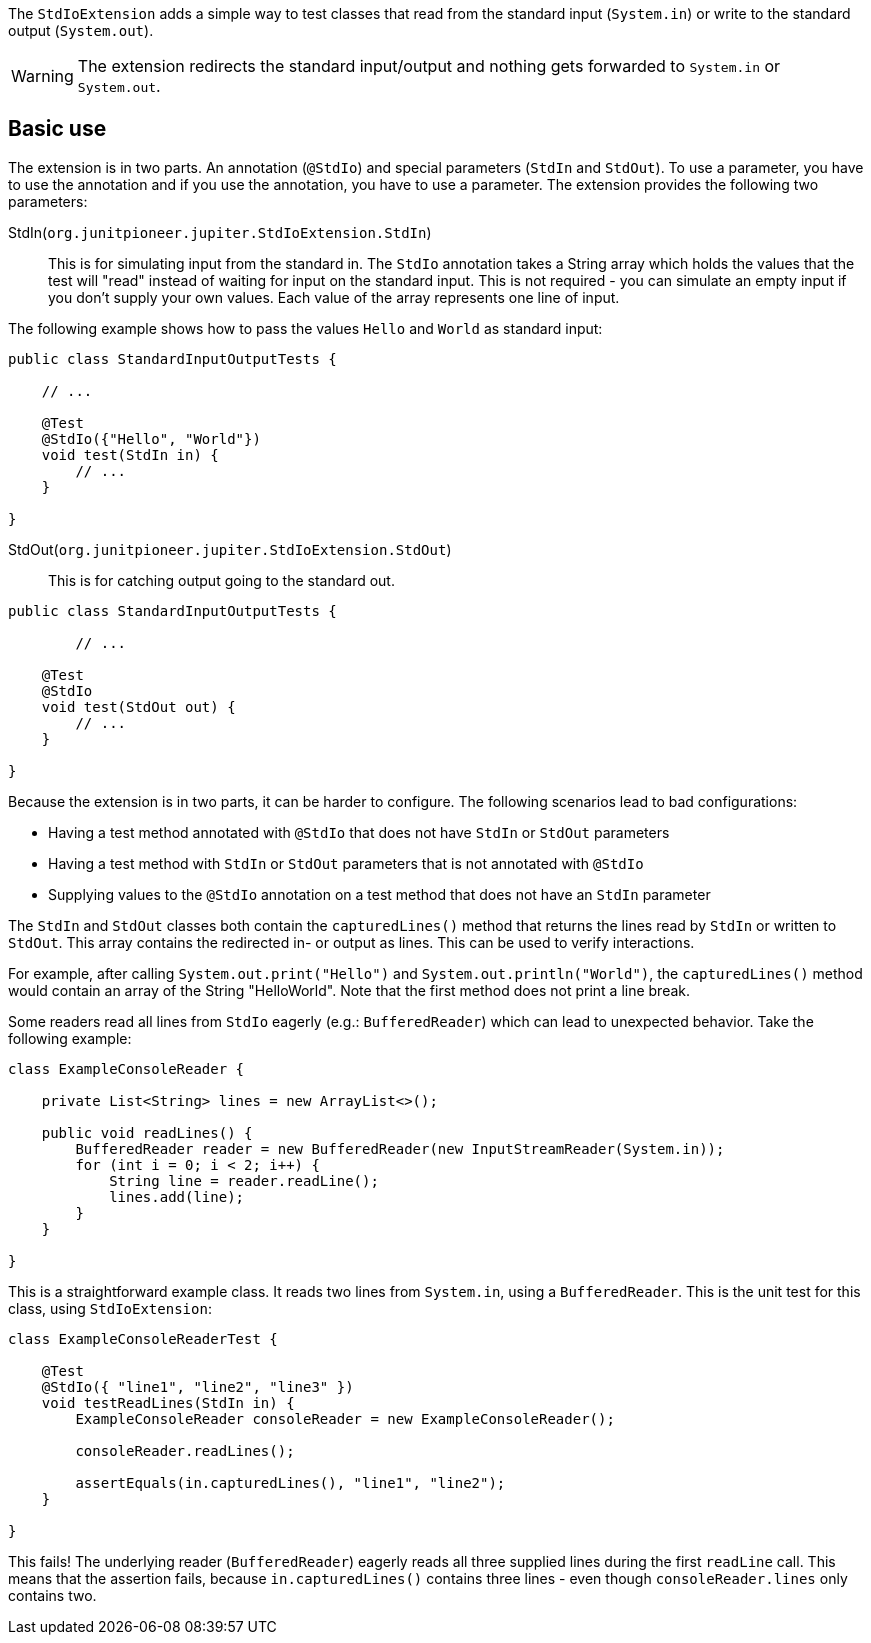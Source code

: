 :page-title: Standard input/output
:page-description: JUnit Jupiter extension for simulating standard input or catching standard output.

The `StdIoExtension` adds a simple way to test classes that read from the standard input (`System.in`) or write to the standard output (`System.out`).

WARNING: The extension redirects the standard input/output and nothing gets forwarded to `System.in` or `System.out`.

== Basic use

The extension is in two parts.
An annotation (`@StdIo`) and special parameters (`StdIn` and `StdOut`).
To use a parameter, you have to use the annotation and if you use the annotation, you have to use a parameter.
The extension provides the following two parameters:

StdIn(`org.junitpioneer.jupiter.StdIoExtension.StdIn`)::
This is for simulating input from the standard in.
The `StdIo` annotation takes a String array which holds the values that the test will "read" instead of waiting for input on the standard input.
This is not required - you can simulate an empty input if you don't supply your own values.
Each value of the array represents one line of input.

The following example shows how to pass the values `Hello` and `World` as standard input:

[source,java]
----
public class StandardInputOutputTests {

    // ...

    @Test
    @StdIo({"Hello", "World"})
    void test(StdIn in) {
        // ...
    }

}
----

StdOut(`org.junitpioneer.jupiter.StdIoExtension.StdOut`)::
This is for catching output going to the standard out.

[source,java]
----
public class StandardInputOutputTests {

	// ...

    @Test
    @StdIo
    void test(StdOut out) {
        // ...
    }

}
----

Because the extension is in two parts, it can be harder to configure.
The following scenarios lead to bad configurations:

- Having a test method annotated with `@StdIo` that does not have `StdIn` or `StdOut` parameters
- Having a test method with `StdIn` or `StdOut` parameters that is not annotated with `@StdIo`
- Supplying values to the `@StdIo` annotation on a test method that does not have an `StdIn` parameter

The `StdIn` and `StdOut` classes both contain the `capturedLines()` method that returns the lines read by `StdIn` or written to `StdOut`.
This array contains the redirected in- or output as lines.
This can be used to verify interactions.

For example, after calling `System.out.print("Hello")` and `System.out.println("World")`,  the `capturedLines()` method would contain an array of the String "HelloWorld".
Note that the first method does not print a line break.

Some readers read all lines from `StdIo` eagerly (e.g.: `BufferedReader`) which can lead to unexpected behavior.
Take the following example:

[source,java]
----
class ExampleConsoleReader {

    private List<String> lines = new ArrayList<>();

    public void readLines() {
        BufferedReader reader = new BufferedReader(new InputStreamReader(System.in));
        for (int i = 0; i < 2; i++) {
            String line = reader.readLine();
            lines.add(line);
        }
    }

}
----

This is a straightforward example class.
It reads two lines from `System.in`, using a `BufferedReader`.
This is the unit test for this class, using `StdIoExtension`:

[source, java]
----
class ExampleConsoleReaderTest {

    @Test
    @StdIo({ "line1", "line2", "line3" })
    void testReadLines(StdIn in) {
        ExampleConsoleReader consoleReader = new ExampleConsoleReader();

        consoleReader.readLines();

        assertEquals(in.capturedLines(), "line1", "line2");
    }

}
----

This fails!
The underlying reader (`BufferedReader`) eagerly reads all three supplied lines during the first `readLine` call.
This means that the assertion fails, because `in.capturedLines()` contains three lines - even though `consoleReader.lines` only contains two.
